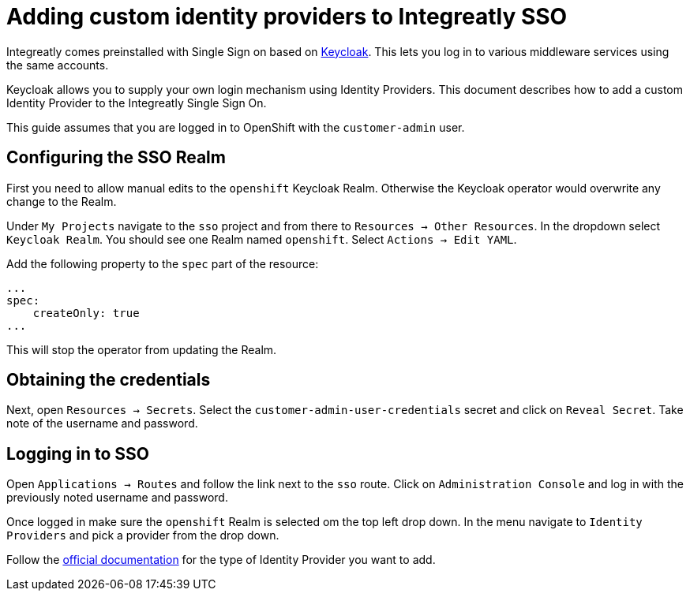 [id='gs-custom-keycloak-idp']

ifdef::env-github[]
:imagesdir: ../images/
endif::[]

= Adding custom identity providers to Integreatly SSO

Integreatly comes preinstalled with Single Sign on based on link:https://www.keycloak.org/[Keycloak^].
This lets you log in to various middleware services using the same accounts.

Keycloak allows you to supply your own login mechanism using Identity Providers. This document describes how to add a custom Identity Provider to the Integreatly Single Sign On.

This guide assumes that you are logged in to OpenShift with the `customer-admin` user.

== Configuring the SSO Realm

First you need to allow manual edits to the `openshift` Keycloak Realm. Otherwise the Keycloak operator would overwrite any change to the Realm.

Under `My Projects` navigate to the `sso` project and from there to `Resources -> Other Resources`. In the dropdown select `Keycloak Realm`. You should see one Realm named `openshift`. Select `Actions -> Edit YAML`.

Add the following property to the `spec` part of the resource:

```yaml
...
spec:
    createOnly: true
...
```

This will stop the operator from updating the Realm.

== Obtaining the credentials

Next, open `Resources -> Secrets`. Select the `customer-admin-user-credentials` secret and click on `Reveal Secret`. Take note of the username and password.

== Logging in to SSO

Open `Applications -> Routes` and follow the link next to the `sso` route. Click on `Administration Console` and log in with the previously noted username and password.

Once logged in make sure the `openshift` Realm is selected om the top left drop down. In the menu navigate to `Identity Providers` and pick a provider from the drop down.

Follow the link:https://www.keycloak.org/docs/3.3/server_admin/topics/identity-broker.html[official documentation^] for the type of Identity Provider you want to add.
